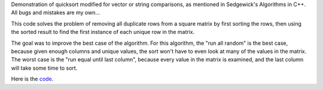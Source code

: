 .. title: Matrix sort demonstration
.. tags:


.. date: 2014/04/08 21:48:08

.. raw:: html

        <script src="matrixsort.js"></script>
        <style>
            td.inputLabel {
            text-align:right;
         }
        </style>

Demonstration of quicksort modified for vector or string comparisons,
as mentioned in Sedgewick's Algorithms in C++.  All bugs and mistakes
are my own...

This code solves the problem of removing all duplicate rows from a
square matrix by first sorting the rows, then using the sorted result
to find the first instance of each unique row in the matrix.

The goal was to improve the best case of the algorithm.  For this
algorithm, the "run all random" is the best case, because given enough
columns and unique values, the sort won't have to even look at many of
the values in the matrix.  The worst case is the "run equal until last
column", because every value in the matrix is examined, and the last
column will take some time to sort.

Here is the code_.

.. _code: ./matrixsort.js


.. raw:: html

    <table>
        <tr>
            <td class='inputLabel'>rows</td>
            <td><input id="rows" size="32" value="20"></td>
        </tr>
        <tr>
            <td class='inputLabel'>columns</td>
            <td><input id="columns" size="32" value="4" ></td>
        </tr>
        <tr>
            <td class='inputLabel'> num unique (for non-constant cases)</td>
            <td><input id="numUnique" size="32" value="2"></td>
        </tr>

    </table>
    <button id='runEqual'>run all equal</button>
    <button id='runRandom'>run all random</button>
    <button id='runFirstColumn'>run equal except first column</button>
    <button id='runLastColumn'>run equal except last column</button>

    <h2 id='summary'></h2>
    <pre id='output'></pre>





.. Delete these comments after running
.. Can add your own meta data too.
.. use TEASER _ END to mark the end of the teaser section
.. add a draft tag to drafts.
